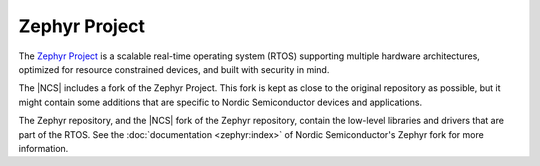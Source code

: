 .. _zephyr:

Zephyr Project
##############

The `Zephyr Project`_ is a scalable real-time operating system (RTOS) supporting multiple hardware architectures, optimized for resource constrained devices, and built with security in mind.

The |NCS| includes a fork of the Zephyr Project.
This fork is kept as close to the original repository as possible, but it might contain some additions that are specific to Nordic Semiconductor devices and applications.

The Zephyr repository, and the |NCS| fork of the Zephyr repository, contain the low-level libraries and drivers that are part of the RTOS.
See the :doc:`documentation <zephyr:index>` of Nordic Semiconductor's Zephyr fork for more information.
